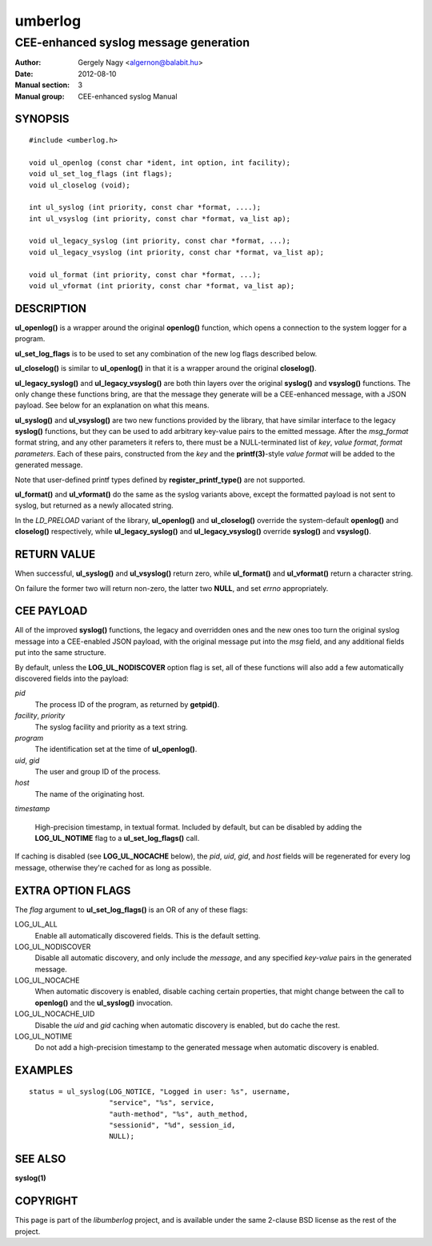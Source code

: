 ========
umberlog
========

--------------------------------------
CEE-enhanced syslog message generation
--------------------------------------

:Author: Gergely Nagy <algernon@balabit.hu>
:Date: 2012-08-10
:Manual section: 3
:Manual group: CEE-enhanced syslog Manual

SYNOPSIS
========

::
   
   #include <umberlog.h>

   void ul_openlog (const char *ident, int option, int facility);
   void ul_set_log_flags (int flags);
   void ul_closelog (void);

   int ul_syslog (int priority, const char *format, ....);
   int ul_vsyslog (int priority, const char *format, va_list ap);

   void ul_legacy_syslog (int priority, const char *format, ...);
   void ul_legacy_vsyslog (int priority, const char *format, va_list ap);

   void ul_format (int priority, const char *format, ...);
   void ul_vformat (int priority, const char *format, va_list ap);

DESCRIPTION
===========

**ul_openlog()** is a wrapper around the original **openlog()**
function, which opens a connection to the system logger for a
program.

**ul_set_log_flags** is to be used to set any combination of the new
log flags described below.

**ul_closelog()** is similar to **ul_openlog()** in that it is a
wrapper around the original **closelog()**.

**ul_legacy_syslog()** and **ul_legacy_vsyslog()** are both thin
layers over the original **syslog()** and **vsyslog()** functions. The
only change these functions bring, are that the message they generate
will be a CEE-enhanced message, with a JSON payload. See below for an
explanation on what this means.

**ul_syslog()** and **ul_vsyslog()** are two new functions provided by
the library, that have similar interface to the legacy **syslog()**
functions, but they can be used to add arbitrary key-value pairs to
the emitted message. After the *msg_format* format string, and any
other parameters it refers to, there must be a NULL-terminated list of
*key*, *value format*, *format parameters*. Each of these pairs,
constructed from the *key* and the **printf(3)**-style *value format*
will be added to the generated message.

Note that user-defined printf types defined by
**register_printf_type()** are not supported.

**ul_format()** and **ul_vformat()** do the same as the syslog
variants above, except the formatted payload is not sent to syslog,
but returned as a newly allocated string.

In the *LD_PRELOAD* variant of the library, **ul_openlog()** and
**ul_closelog()** override the system-default **openlog()** and
**closelog()** respectively, while **ul_legacy_syslog()** and
**ul_legacy_vsyslog()** override **syslog()** and **vsyslog()**.

RETURN VALUE
============

When successful, **ul_syslog()** and **ul_vsyslog()** return zero,
while **ul_format()** and **ul_vformat()** return a character string.

On failure the former two will return non-zero, the latter two
**NULL**, and set *errno* appropriately.

CEE PAYLOAD
===========

All of the improved **syslog()** functions, the legacy and overridden
ones and the new ones too turn the original syslog message into a
CEE-enabled JSON payload, with the original message put into the *msg*
field, and any additional fields put into the same structure.

By default, unless the **LOG_UL_NODISCOVER** option flag is set, all
of these functions will also add a few automatically discovered fields
into the payload:

*pid*
  The process ID of the program, as returned by **getpid()**.

*facility*, *priority*
  The syslog facility and priority as a text string.

*program*
  The identification set at the time of **ul_openlog()**.

*uid*, *gid*
  The user and group ID of the process.

*host*
  The name of the originating host.

*timestamp*

  High-precision timestamp, in textual format. Included by default,
  but can be disabled by adding the **LOG_UL_NOTIME** flag to a
  **ul_set_log_flags()** call.

If caching is disabled (see **LOG_UL_NOCACHE** below), the *pid*,
*uid*, *gid*, and *host* fields will be regenerated for every log
message, otherwise they're cached for as long as possible.
  
EXTRA OPTION FLAGS
==================

The *flag* argument to **ul_set_log_flags()** is an OR of any of these
flags:

LOG_UL_ALL
  Enable all automatically discovered fields. This is the default
  setting.

LOG_UL_NODISCOVER
  Disable all automatic discovery, and only include the *message*,
  and any specified *key-value* pairs in the generated message.

LOG_UL_NOCACHE
  When automatic discovery is enabled, disable caching certain
  properties, that might change between the call to **openlog()** and
  the **ul_syslog()** invocation.

LOG_UL_NOCACHE_UID
  Disable the *uid* and *gid* caching when automatic discovery is
  enabled, but do cache the rest.
  
LOG_UL_NOTIME
  Do not add a high-precision timestamp to the generated message when
  automatic discovery is enabled.

EXAMPLES
========

::

    status = ul_syslog(LOG_NOTICE, "Logged in user: %s", username,
                       "service", "%s", service,
                       "auth-method", "%s", auth_method,
                       "sessionid", "%d", session_id,
                       NULL);

SEE ALSO
========
**syslog(1)**

COPYRIGHT
=========

This page is part of the *libumberlog* project, and is available under
the same 2-clause BSD license as the rest of the project.
